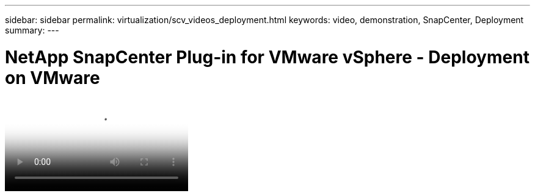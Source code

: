 ---
sidebar: sidebar
permalink: virtualization/scv_videos_deployment.html
keywords: video, demonstration, SnapCenter, Deployment
summary:
---

= NetApp SnapCenter Plug-in for VMware vSphere - Deployment on VMware
:hardbreaks:
:nofooter:
:icons: font
:linkattrs:
:imagesdir: ./../media/

//
// This file was created with NDAC Version 0.9 (June 4, 2020)
//
// 2020-06-25 14:31:33.664333
//


video::scv_deployment.mp4[NetApp SnapCenter Plug-in for VMware vSphere - Deployment on VMware]

//link:rh-os-n_additional_information.html[Next: Additional Information: Red Hat OpenShift with NetApp.]

